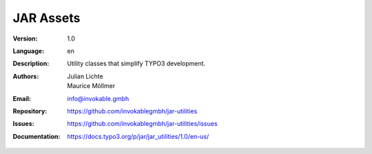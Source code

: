 =============================================================
JAR Assets
=============================================================

:Version:
   1.0

:Language:
   en

:Description:
    Utility classes that simplify TYPO3 development.

:Authors:
   Julian Lichte, Maurice Möllmer

:Email:
   info@invokable.gmbh

:Repository: https://github.com/invokablegmbh/jar-utilities
:Issues: https://github.com/invokablegmbh/jar-utilities/issues
:Documentation: https://docs.typo3.org/p/jar/jar_utilities/1.0/en-us/
